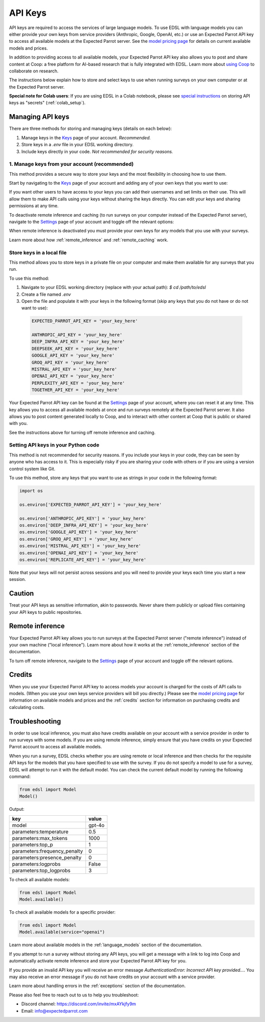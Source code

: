 .. _api_keys:

API Keys
========

API keys are required to access the services of large language models.
To use EDSL with language models you can either provide your own keys from service providers (Anthropic, Google, OpenAI, etc.) or use an Expected Parrot API key to access all available models at the Expected Parrot server. 
See the `model pricing page <http://www.expectedparrot.com/getting-started/coop-pricing>`_ for details on current available models and prices.

In addition to providing access to all available models, your Expected Parrot API key also allows you to post and share content at Coop: a free platform for AI-based research that is fully integrated with EDSL. 
Learn more about `using Coop <http://www.expectedparrot.com/getting-started/coop-how-it-works>`_ to collaborate on research.

The instructions below explain how to store and select keys to use when running surveys on your own computer or at the Expected Parrot server.


**Special note for Colab users**:
If you are using EDSL in a Colab notebook, please see `special instructions <https://docs.expectedparrot.com/en/latest/colab_setup.html>`_ on storing API keys as "secrets" (:ref:`colab_setup`).


Managing API keys
-----------------

There are three methods for storing and managing keys (details on each below):

1. Manage keys in the `Keys <http://www.expectedparrot.com/home/keys>`_ page of your account. *Recommended.*

2. Store keys in a `.env` file in your EDSL working directory.

3. Include keys directly in your code. *Not recommended for security reasons.*


1. Manage keys from your account (recommended)
^^^^^^^^^^^^^^^^^^^^^^^^^^^^^^^^^^^^^^^^^^^^^^

This method provides a secure way to store your keys and the most flexibility in choosing how to use them.

Start by navigating to the `Keys <http://www.expectedparrot.com/home/keys>`_ page of your account and adding any of your own keys that you want to use:

.. image:: static/ep_key.png
  :alt: View stored keys
  :align: center
  :width: 100%
  

.. raw:: html

  <br>


.. image:: static/add_key.png
  :alt: Add a key
  :align: center
  :width: 100%
  

.. raw:: html

  <br>


If you want other users to have access to your keys you can add their usernames and set limits on their use. 
This will allow them to make API calls using your keys without sharing the keys directly.
You can edit your keys and sharing permissions at any time.

To deactivate remote inference and caching (to run surveys on your computer instead of the Expected Parrot server), navigate to the `Settings <http://www.expectedparrot.com/home/settings>`_ page of your account and toggle off the relevant options:

.. image:: static/settings.png
  :alt: Toggle on/off remote inference
  :align: center
  :width: 100%
  

.. raw:: html

  <br>


When remote inference is deactivated you must provide your own keys for any models that you use with your surveys.

Learn more about how :ref:`remote_inference` and :ref:`remote_caching` work.


Store keys in a local file
^^^^^^^^^^^^^^^^^^^^^^^^^^

This method allows you to store keys in a private file on your computer and make them available for any surveys that you run.

To use this method:

1. Navigate to your EDSL working directory (replace with your actual path): `$ cd /path/to/edsl`

2. Create a file named `.env`

3. Open the file and populate it with your keys in the following format (skip any keys that you do not have or do not want to use):

  .. code-block:: python

    EXPECTED_PARROT_API_KEY = 'your_key_here'

    ANTHROPIC_API_KEY = 'your_key_here'
    DEEP_INFRA_API_KEY = 'your_key_here'
    DEEPSEEK_API_KEY = 'your_key_here'
    GOOGLE_API_KEY = 'your_key_here'
    GROQ_API_KEY = 'your_key_here'
    MISTRAL_API_KEY = 'your_key_here'
    OPENAI_API_KEY = 'your_key_here'
    PERPLEXITY_API_KEY = 'your_key_here'
    TOGETHER_API_KEY = 'your_key_here'

Your Expected Parrot API key can be found at the `Settings <http://www.expectedparrot.com/home/settings>`_ page of your account, where you can reset it at any time. 
This key allows you to access all available models at once and run surveys remotely at the Expected Parrot server. 
It also allows you to post content generated locally to Coop, and to interact with other content at Coop that is public or shared with you.

See the instructions above for turning off remote inference and caching.


Setting API keys in your Python code
^^^^^^^^^^^^^^^^^^^^^^^^^^^^^^^^^^^^

This method is not recommended for security reasons. If you include your keys in your code, they can be seen by anyone who has access to it. This is especially risky if you are sharing your code with others or if you are using a version control system like Git.

To use this method, store any keys that you want to use as strings in your code in the following format:

.. code-block:: python

  import os

  os.environ['EXPECTED_PARROT_API_KEY'] = 'your_key_here' 

  os.environ['ANTHROPIC_API_KEY'] = 'your_key_here'
  os.environ['DEEP_INFRA_API_KEY'] = 'your_key_here'
  os.environ['GOOGLE_API_KEY'] = 'your_key_here'
  os.environ['GROQ_API_KEY'] = 'your_key_here'
  os.environ['MISTRAL_API_KEY'] = 'your_key_here'
  os.environ['OPENAI_API_KEY'] = 'your_key_here'
  os.environ['REPLICATE_API_KEY'] = 'your_key_here'


Note that your keys will not persist across sessions and you will need to provide your keys each time you start a new session.


Caution
-------

Treat your API keys as sensitive information, akin to passwords. 
Never share them publicly or upload files containing your API keys to public repositories.


Remote inference 
----------------

Your Expected Parrot API key allows you to run surveys at the Expected Parrot server ("remote inference") instead of your own machine ("local inference").
Learn more about how it works at the :ref:`remote_inference` section of the documentation.

To turn off remote inference, navigate to the `Settings <http://www.expectedparrot.com/home/settings>`_ page of your account and toggle off the relevant options.


Credits 
-------

When you use your Expected Parrot API key to access models your account is charged for the costs of API calls to models.
(When you use your own keys service providers will bill you directly.)
Please see the `model pricing page <http://www.expectedparrot.com/getting-started/coop-pricing>`_ for information on available models and prices and the :ref:`credits` section for information on purchasing credits and calculating costs.


Troubleshooting
---------------

In order to use local inference, you must also have credits available on your account with a service provider in order to run surveys with some models.
If you are using remote inference, simply ensure that you have credits on your Expected Parrot account to access all available models.

When you run a survey, EDSL checks whether you are using remote or local inference and then checks for the requisite API keys for the models that you have specified to use with the survey.
If you do not specify a model to use for a survey, EDSL will attempt to run it with the default model.
You can check the current default model by running the following command:

.. code-block:: python

  from edsl import Model
  Model()


Output:

.. list-table::
   :header-rows: 1

   * - key
     - value
   * - model
     - gpt-4o
   * - parameters:temperature
     - 0.5
   * - parameters:max_tokens
     - 1000
   * - parameters:top_p
     - 1
   * - parameters:frequency_penalty
     - 0
   * - parameters:presence_penalty
     - 0
   * - parameters:logprobs
     - False
   * - parameters:top_logprobs
     - 3


To check all available models:

.. code-block:: python

  from edsl import Model
  Model.available()


To check all available models for a specific provider:

.. code-block:: python

  from edsl import Model
  Model.available(service="openai")


Learn more about available models in the :ref:`language_models` section of the documentation.

If you attempt to run a survey without storing any API keys, you will get a message with a link to log into Coop and automatically activate remote inference and store your Expected Parrot API key for you.  

If you provide an invalid API key you will receive an error message `AuthenticationError: Incorrect API key provided...`.
You may also receive an error message if you do not have credits on your account with a service provider.

Learn more about handling errors in the :ref:`exceptions` section of the documentation.

Please also feel free to reach out to us to help you troubleshoot:

* Discord channel: https://discord.com/invite/mxAYkjfy9m
* Email: info@expectedparrot.com
